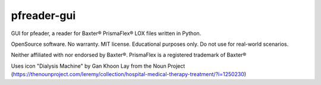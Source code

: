 ============
pfreader-gui
============

GUI for pfeader, a reader for Baxter® PrismaFlex® LOX files written in Python.

OpenSource software. No warranty. MIT license. Educational purposes only. Do not use for real-world scenarios.

Neither affiliated with nor endorsed by Baxter®. PrismaFlex is a registered trademark of Baxter®

Uses icon "Dialysis Machine" by Gan Khoon Lay from the Noun Project (https://thenounproject.com/leremy/collection/hospital-medical-therapy-treatment/?i=1250230)
